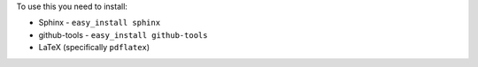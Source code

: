 To use this you need to install:

* Sphinx - ``easy_install sphinx``
* github-tools - ``easy_install github-tools``
* LaTeX (specifically ``pdflatex``)

